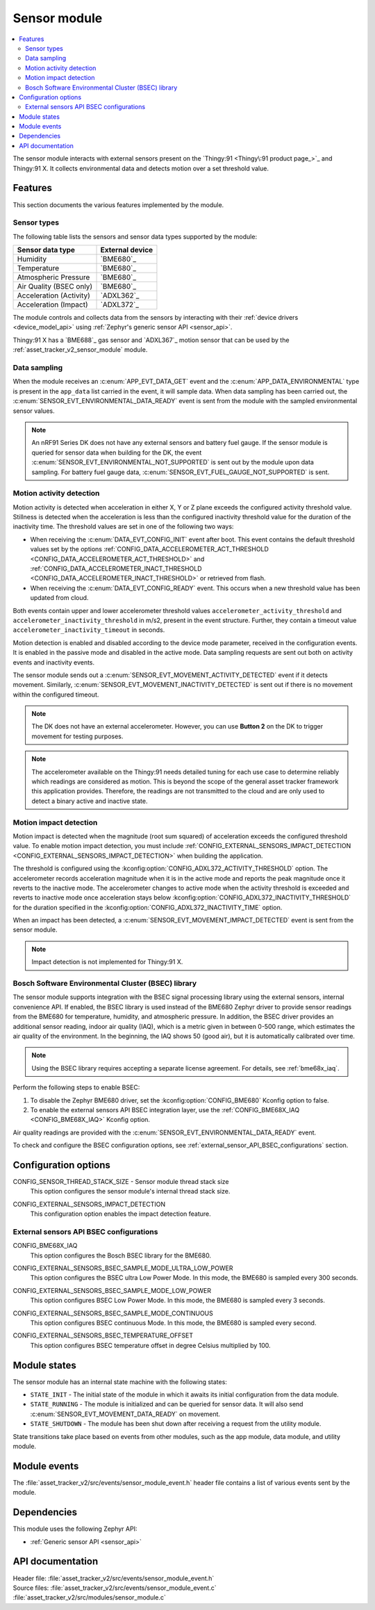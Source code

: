 .. _asset_tracker_v2_sensor_module:

Sensor module
#############

.. contents::
   :local:
   :depth: 2

The sensor module interacts with external sensors present on the `Thingy:91 <Thingy\:91 product page_>`_ and Thingy:91 X.
It collects environmental data and detects motion over a set threshold value.

Features
********

This section documents the various features implemented by the module.

Sensor types
============

The following table lists the sensors and sensor data types supported by the module:

+-------------------------+-----------------+
| Sensor data type        | External device |
+=========================+=================+
| Humidity                | `BME680`_       |
+-------------------------+-----------------+
| Temperature             | `BME680`_       |
+-------------------------+-----------------+
| Atmospheric Pressure    | `BME680`_       |
+-------------------------+-----------------+
| Air Quality (BSEC only) | `BME680`_       |
+-------------------------+-----------------+
| Acceleration (Activity) | `ADXL362`_      |
+-------------------------+-----------------+
| Acceleration (Impact)   | `ADXL372`_      |
+-------------------------+-----------------+

The module controls and collects data from the sensors by interacting with their :ref:`device drivers <device_model_api>` using :ref:`Zephyr's generic sensor API <sensor_api>`.

Thingy:91 X has a `BME688`_ gas sensor and `ADXL367`_ motion sensor that can be used by the :ref:`asset_tracker_v2_sensor_module` module.

Data sampling
=============

When the module receives an :c:enum:`APP_EVT_DATA_GET` event and the :c:enum:`APP_DATA_ENVIRONMENTAL` type is present in the ``app_data`` list carried in the event, it will sample data.
When data sampling has been carried out, the :c:enum:`SENSOR_EVT_ENVIRONMENTAL_DATA_READY` event is sent from the module with the sampled environmental sensor values.

.. note::
   An nRF91 Series DK does not have any external sensors and battery fuel gauge.
   If the sensor module is queried for sensor data when building for the DK, the event :c:enum:`SENSOR_EVT_ENVIRONMENTAL_NOT_SUPPORTED` is sent out by the module
   upon data sampling.
   For battery fuel gauge data, :c:enum:`SENSOR_EVT_FUEL_GAUGE_NOT_SUPPORTED` is sent.

Motion activity detection
=========================

Motion activity is detected when acceleration in either X, Y or Z plane exceeds the configured activity threshold value.
Stillness is detected when the acceleration is less than the configured inactivity threshold value for the duration of the inactivity time.
The threshold values are set in one of the following two ways:

* When receiving the :c:enum:`DATA_EVT_CONFIG_INIT` event after boot.
  This event contains the default threshold values set by the options :ref:`CONFIG_DATA_ACCELEROMETER_ACT_THRESHOLD <CONFIG_DATA_ACCELEROMETER_ACT_THRESHOLD>` and :ref:`CONFIG_DATA_ACCELEROMETER_INACT_THRESHOLD <CONFIG_DATA_ACCELEROMETER_INACT_THRESHOLD>` or retrieved from flash.
* When receiving the :c:enum:`DATA_EVT_CONFIG_READY` event.
  This occurs when a new threshold value has been updated from cloud.

Both events contain upper and lower accelerometer threshold values ``accelerometer_activity_threshold`` and ``accelerometer_inactivity_threshold`` in m/s2, present in the event structure.
Further, they contain a timeout value ``accelerometer_inactivity_timeout`` in seconds.

Motion detection is enabled and disabled according to the device mode parameter, received in the configuration events.
It is enabled in the passive mode and disabled in the active mode.
Data sampling requests are sent out both on activity events and inactivity events.

The sensor module sends out a :c:enum:`SENSOR_EVT_MOVEMENT_ACTIVITY_DETECTED` event if it detects movement.
Similarly, :c:enum:`SENSOR_EVT_MOVEMENT_INACTIVITY_DETECTED` is sent out if there is no movement within the configured timeout.

.. note::
   The DK does not have an external accelerometer.
   However, you can use **Button 2** on the DK to trigger movement for testing purposes.

.. note::
   The accelerometer available on the Thingy:91 needs detailed tuning for each use case to determine reliably which readings are considered as motion.
   This is beyond the scope of the general asset tracker framework this application provides.
   Therefore, the readings are not transmitted to the cloud and are only used to detect a binary active and inactive state.

.. _motion_impact_detection:

Motion impact detection
=======================

Motion impact is detected when the magnitude (root sum squared) of acceleration exceeds the configured threshold value.
To enable motion impact detection, you must include :ref:`CONFIG_EXTERNAL_SENSORS_IMPACT_DETECTION <CONFIG_EXTERNAL_SENSORS_IMPACT_DETECTION>` when building the application.

The threshold is configured using the :kconfig:option:`CONFIG_ADXL372_ACTIVITY_THRESHOLD` option.
The accelerometer records acceleration magnitude when it is in the active mode and reports the peak magnitude once it reverts to the inactive mode.
The accelerometer changes to active mode when the activity threshold is exceeded and reverts to inactive mode once acceleration stays below
:kconfig:option:`CONFIG_ADXL372_INACTIVITY_THRESHOLD` for the duration specified in the :kconfig:option:`CONFIG_ADXL372_INACTIVITY_TIME` option.

When an impact has been detected, a :c:enum:`SENSOR_EVT_MOVEMENT_IMPACT_DETECTED` event is sent from the sensor module.

.. note::
   Impact detection is not implemented for Thingy:91 X.

.. _bosch_software_environmental_cluster_library:

Bosch Software Environmental Cluster (BSEC) library
===================================================

The sensor module supports integration with the BSEC signal processing library using the external sensors, internal convenience API.
If enabled, the BSEC library is used instead of the BME680 Zephyr driver to provide sensor readings from the BME680 for temperature, humidity, and atmospheric pressure.
In addition, the BSEC driver provides an additional sensor reading, indoor air quality (IAQ), which is a metric given in between 0-500 range, which estimates the air quality of the environment.
In the beginning, the IAQ shows 50 (good air), but it is automatically calibrated over time.

.. note::
   Using the BSEC library requires accepting a separate license agreement.
   For details, see :ref:`bme68x_iaq`.

Perform the following steps to enable BSEC:

1. To disable the Zephyr BME680 driver, set the :kconfig:option:`CONFIG_BME680` Kconfig option to false.
#. To enable the external sensors API BSEC integration layer, use the :ref:`CONFIG_BME68X_IAQ <CONFIG_BME68X_IAQ>` Kconfig option.

Air quality readings are provided with the :c:enum:`SENSOR_EVT_ENVIRONMENTAL_DATA_READY` event.

To check and configure the BSEC configuration options, see :ref:`external_sensor_API_BSEC_configurations` section.

Configuration options
*********************

.. _CONFIG_SENSOR_THREAD_STACK_SIZE:

CONFIG_SENSOR_THREAD_STACK_SIZE - Sensor module thread stack size
   This option configures the sensor module's internal thread stack size.

.. _CONFIG_EXTERNAL_SENSORS_IMPACT_DETECTION:

CONFIG_EXTERNAL_SENSORS_IMPACT_DETECTION
   This configuration option enables the impact detection feature.

.. _external_sensor_API_BSEC_configurations:

External sensors API BSEC configurations
========================================

.. _CONFIG_BME68X_IAQ:

CONFIG_BME68X_IAQ
   This option configures the Bosch BSEC library for the BME680.

.. _CONFIG_EXTERNAL_SENSORS_BSEC_SAMPLE_MODE_ULTRA_LOW_POWER:

CONFIG_EXTERNAL_SENSORS_BSEC_SAMPLE_MODE_ULTRA_LOW_POWER
   This option configures the BSEC ultra Low Power Mode. In this mode, the BME680 is sampled every 300 seconds.

.. _CONFIG_EXTERNAL_SENSORS_BSEC_SAMPLE_MODE_LOW_POWER:

CONFIG_EXTERNAL_SENSORS_BSEC_SAMPLE_MODE_LOW_POWER
   This option configures BSEC Low Power Mode. In this mode, the BME680 is sampled every 3 seconds.

.. _CONFIG_EXTERNAL_SENSORS_BSEC_SAMPLE_MODE_CONTINUOUS:

CONFIG_EXTERNAL_SENSORS_BSEC_SAMPLE_MODE_CONTINUOUS
  This option configures BSEC continuous Mode. In this mode, the BME680 is sampled every second.

.. _CONFIG_EXTERNAL_SENSORS_BSEC_TEMPERATURE_OFFSET:

CONFIG_EXTERNAL_SENSORS_BSEC_TEMPERATURE_OFFSET
   This option configures BSEC temperature offset in degree Celsius multiplied by 100.

Module states
*************

The sensor module has an internal state machine with the following states:

* ``STATE_INIT`` - The initial state of the module in which it awaits its initial configuration from the data module.
* ``STATE_RUNNING`` - The module is initialized and can be queried for sensor data.
  It will also send :c:enum:`SENSOR_EVT_MOVEMENT_DATA_READY` on movement.
* ``STATE_SHUTDOWN`` - The module has been shut down after receiving a request from the utility module.

State transitions take place based on events from other modules, such as the app module, data module, and utility module.

Module events
*************

The :file:`asset_tracker_v2/src/events/sensor_module_event.h` header file contains a list of various events sent by the module.

Dependencies
************

This module uses the following Zephyr API:

* :ref:`Generic sensor API <sensor_api>`

API documentation
*****************

| Header file: :file:`asset_tracker_v2/src/events/sensor_module_event.h`
| Source files: :file:`asset_tracker_v2/src/events/sensor_module_event.c`
                :file:`asset_tracker_v2/src/modules/sensor_module.c`

.. doxygengroup:: sensor_module_event
   :project: nrf
   :members:
